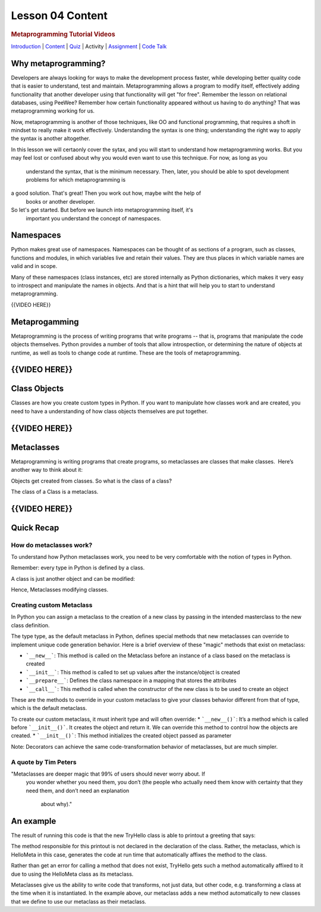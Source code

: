 =================
Lesson 04 Content
=================

.. raw:: html

   <div id="menuheading">

.. rubric:: Metaprogramming Tutorial Videos
   :name: metaprogramming-tutorial-videos
   :class: caH2

.. raw:: html

   <div id="navbar" class="caNav grid-row around-md clearunderlinestyle"
   role="navigation">

`Introduction <%24WIKI_REFERENCE%24/pages/lesson-04-introduction>`__ \|
`Content <%24WIKI_REFERENCE%24/pages/lesson-04-content>`__ \|
`Quiz  <%24CANVAS_OBJECT_REFERENCE%24/quizzes/i13b71605c62c3cd78ebd595c20e90e67>`__\ \|
Activity \|
`Assignment <%24CANVAS_OBJECT_REFERENCE%24/assignments/ie56dae8f75ae35df42a7bc6747d8c572>`__
\| `Code
Talk <%24CANVAS_OBJECT_REFERENCE%24/discussion_topics/i4df1858495d80dbc0637bfdc8f754051>`__

.. raw:: html

   </div>

.. raw:: html

   </div>

Why metaprogramming?
====================

Developers are always looking for ways to make the development process
faster, while developing better quality code that is easier to understand,
test and maintain.
Metaprogramming allows a program to modify itself, effectively adding
functionality that another developer using that functionality will get
"for free". Remember the lesson on relational databases, using PeeWee?
Remember how certain functionality appeared without us having to do anything?
That was metaprogramming working for us.

Now, metaprogramming is another of those techniques, like OO and functional
programming, that requires a shoft in mindset to really make it work
effectively. Understanding the syntax is one thing; understanding the right
way to apply the syntax is another altogether.

In this lesson we will certaonly cover the sytax, and you will start to
understand how metaprogramming works. But you may feel lost or confused
about why you would even want to use this technique. For now, as long as you
 understand the syntax, that is the minimum necessary. Then, later, you
 should be able to spot development problems for which metaprogramming is
a good solution. That's great! Then you work out how, maybe wiht the help of
 books or another developer.

So let's get started. But before we launch into metaprogramming itself, it's
 important you understand the concept of namespaces.


Namespaces
==========

Python makes great use of namespaces. Namespaces can be thought of as
sections of a program, such as classes, functions and modules, in which
variables live and retain their values. They are thus places in which
variable names are valid and in scope.

Many of these namespaces (class instances, etc) are stored
internally as Python dictionaries, which makes it very easy to introspect
and manipulate the names in objects. And that is a hint that will help you
to start to understand metaprogramming.
 

{{VIDEO HERE}}

Metaprogamming
==============

Metaprogramming is the process of writing programs that write programs
-- that is, programs that manipulate the code objects themselves. Python
provides a number of tools that allow introspection, or determining the
nature of objects at runtime, as well as tools to change code at runtime.
These are the tools of metaprogramming.


{{VIDEO HERE}}
==============

Class Objects
=============

Classes are how you create custom types in Python. If you want to
manipulate how classes work and are created, you need to have a
understanding of how class objects themselves are put together.

{{VIDEO HERE}}
==============

Metaclasses
===========

Metaprogramming is writing programs that create programs, so metaclasses
are classes that make classes.  Here’s another way to think about it:

Objects get created from classes. So what is the class of a class?

The class of a Class is a metaclass.


{{VIDEO HERE}}
==============

Quick Recap
===========

How do metaclasses work?
------------------------
To understand how Python metaclasses work, you need to be very comfortable
with the notion of types in Python.

.. code::python
    >>> name = "andy"
    >>> print(type(name))
    <class 'str'>
    >>> print(type(str))
    <class 'type'>
    >>> print(type(type))
    <class 'type'>

Remember: every type in Python is defined by a class.

.. code::python
    >>> class Person:
        pass
    >>> andy = Person()
    >>> print(type(andy))
    <class '__main__.Person'>

A class is just another object and can be modified:

.. code::python
    >>> andy.dob = "2/27/1960"
    >>> print(andy.dob)
    2/27/1960

Hence, Metaclasses modifying classes.


Creating custom Metaclass
-------------------------
In Python you can assign a metaclass to the creation of a new class by
passing in the intended masterclass to the new class definition.

The type type, as the default metaclass in Python, defines special methods
that new metaclasses can override to implement unique code generation
behavior. Here is a brief overview of these "magic" methods that exist on
metaclass:

* ```__new__```: This method is called on the Metaclass before an instance of a class based on the metaclass is created
* ```__init__```: This method is called to set up values after the instance/object is created
* ```__prepare__```: Defines the class namespace in a mapping that stores the attributes
* ```__call__```: This method is called when the constructor of the new class is to be used to create an object

These are the methods to override in your custom metaclass to give your
classes behavior different from that of type, which is the default metaclass.

To create our custom metaclass, it must inherit type and will often override:
* ```__new__()```: It’s a method which is called before ```__init__()```. It creates the object and return it. We can override this method to control how the objects are created.
* ```__init__()```: This method initializes the created object passed as parameter


.. code::python
    # our metaclass
    class MultiBases(type):
        # overriding __new__ method
        def __new__(cls, clsname, bases, clsdict):
            # if no of base classes is greator than 1
            # raise error
            if len(bases)>1:
                raise TypeError("Inherited multiple base classes!!!")

            # else execute __new__ method of super class, ie.
            # call __init__ of type class
            return super().__new__(cls, clsname, bases, clsdict)

    # metaclass can be specified by 'metaclass' keyword argument
    # now MultiBase class is used for creating classes
    # this will be propagated to all subclasses of Base
    class Base(metaclass=MultiBases):
        pass

    # no error is raised
    class A(Base):
        pass

    # no error is raised
    class B(Base):
        pass

    # This will raise an error!
    class C(A, B):
        pass

Note: Decorators can achieve the same code-transformation behavior of
metaclasses, but are much simpler.

A quote by Tim Peters
-----------------------
"Metaclasses are deeper magic that 99% of users should never worry about. If
 you wonder whether you need them, you don’t (the people who actually need
 them know with certainty that they need them, and don’t need an explanation
  about why)."


An example
==========

.. code::python

    # This metaclass adds a 'hello' method to classes that use the metaclass
    # Such classes get a 'hello' method with no extra effort
    # The metaclass takes care of that for us

    class HelloMeta(type):
        # A hello method
        def hello(cls):
            print("greetings from %s, a HelloMeta type class" % (type(cls())))

        # Call the metaclass
        def __call__(self, *args, **kwargs):
            # create the new class as normal
            cls = type.__call__(self, *args)

            # define a new hello method for each of these classes
            setattr(cls, "hello", self.hello)

            # return the class
            return cls

    # Try out the metaclass
    class TryHello(object, metaclass=HelloMeta):
        def greet(self):
            self.hello()

    # Create an instance of the metaclass. It should automatically have a hello method
    # even though one is not defined manually in the class
    # in other words, it is added for us by the metaclass
    greeter = TryHello()
    greeter.greet()


The result of running this code is that the new TryHello class is able to
printout a greeting that says:

.. code::python
    greetings from <class '__main__.TryHello'>, a HelloMeta type class


The method responsible for this printout is not declared in the declaration
of the class. Rather, the metaclass, which is HelloMeta in this case,
generates the code at run time that automatically affixes the method to the
class.

Rather than get an error for calling a method that does not exist, TryHello
gets such a method automatically affixed to it due to using the HelloMeta
class as its metaclass.

Metaclasses give us the ability to write code that transforms, not just
data, but other code, e.g. transforming a class at the time when it is
instantiated. In the example above, our metaclass adds a new method
automatically to new classes that we define to use our metaclass as their
metaclass.



